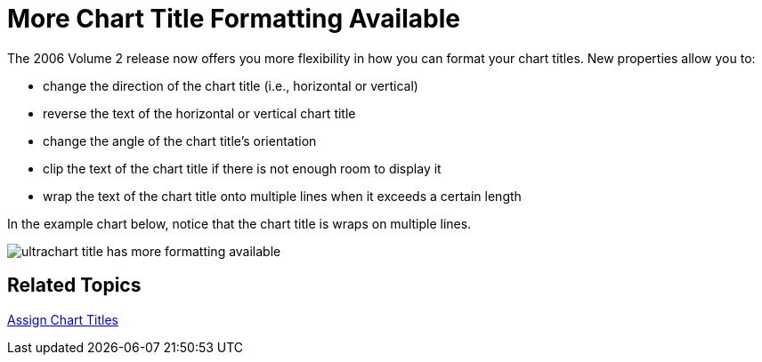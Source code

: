 ﻿////

|metadata|
{
    "name": "winchart-more-chart-title-formatting-available-whats-new-2006-2",
    "controlName": [],
    "tags": [],
    "guid": "{0956D969-03CF-4057-A4ED-E1040902911F}",  
    "buildFlags": [],
    "createdOn": "0001-01-01T00:00:00Z"
}
|metadata|
////

= More Chart Title Formatting Available

The 2006 Volume 2 release now offers you more flexibility in how you can format your chart titles. New properties allow you to:

* change the direction of the chart title (i.e., horizontal or vertical)
* reverse the text of the horizontal or vertical chart title
* change the angle of the chart title's orientation
* clip the text of the chart title if there is not enough room to display it
* wrap the text of the chart title onto multiple lines when it exceeds a certain length

In the example chart below, notice that the chart title is wraps on multiple lines.

image::Images/WinChart_More_Chart_Title_Formatting_Available_Whats_New_2006_2_01.png[ultrachart title has more formatting available]

== Related Topics

link:chart-assign-chart-titles.html[Assign Chart Titles]